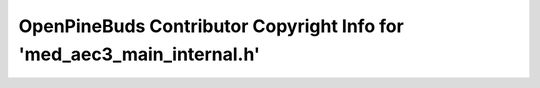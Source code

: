 =======================================================================
OpenPineBuds Contributor Copyright Info for 'med_aec3_main_internal.h'
=======================================================================

